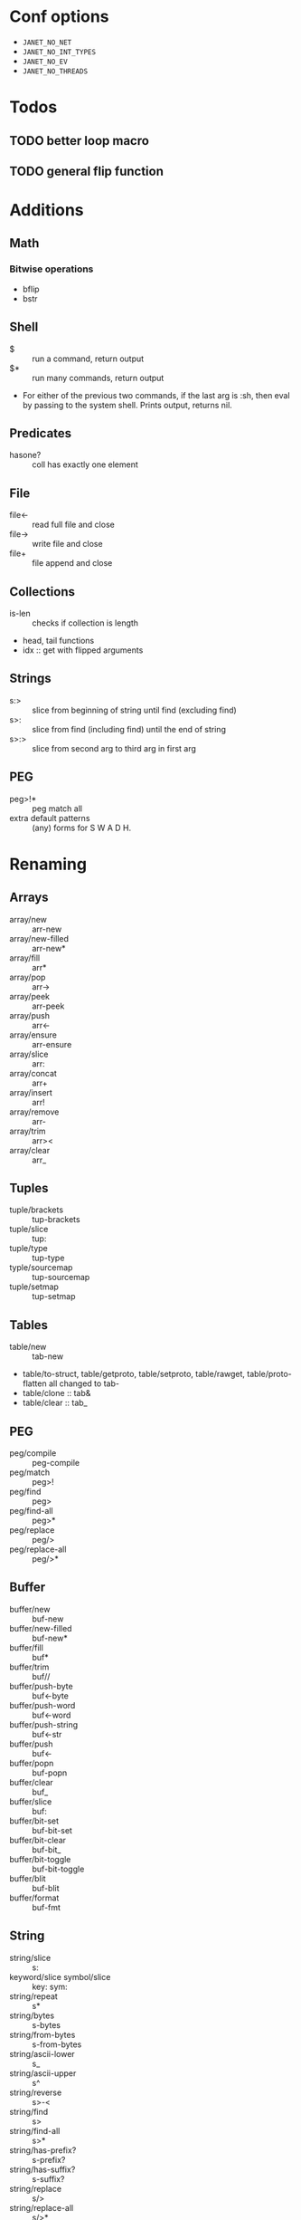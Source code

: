 * Conf options
- =JANET_NO_NET=
- =JANET_NO_INT_TYPES=
- =JANET_NO_EV=
- =JANET_NO_THREADS=

* Todos
** TODO better loop macro
** TODO general flip function

* Additions
** Math
*** Bitwise operations
- bflip
- bstr
** Shell
+ $ :: run a command, return output
+ $* :: run many commands, return output
+ For either of the previous two commands, if the last arg is :sh,
  then eval by passing to the system shell. Prints output, returns nil.
** Predicates
+ hasone? :: coll has exactly one element
** File
+ file<- :: read full file and close
+ file-> :: write file and close
+ file+ :: file append and close
** Collections
+ is-len :: checks if collection is length
+ head, tail functions
+ idx :: get with flipped arguments
** Strings
+ s:> :: slice from beginning of string until find (excluding find)
+ s>: :: slice from find (including find) until the end of string
+ s>:> :: slice from second arg to third arg in first arg
** PEG
- peg>!* :: peg match all
- extra default patterns :: (any) forms for S W A D H.
* Renaming
** Arrays
- array/new :: arr-new
- array/new-filled :: arr-new*
- array/fill :: arr*
- array/pop :: arr->
- array/peek :: arr-peek
- array/push :: arr<-
- array/ensure :: arr-ensure
- array/slice :: arr:
- array/concat :: arr+
- array/insert :: arr!
- array/remove :: arr-
- array/trim :: arr><
- array/clear :: arr_
** Tuples
- tuple/brackets :: tup-brackets
- tuple/slice :: tup:
- tuple/type :: tup-type
- typle/sourcemap :: tup-sourcemap
- tuple/setmap :: tup-setmap
** Tables
- table/new :: tab-new
- table/to-struct, table/getproto, table/setproto, table/rawget,
  table/proto-flatten all
  changed to tab-
- table/clone :: tab&
- table/clear :: tab_
** PEG
- peg/compile :: peg-compile
- peg/match :: peg>!
- peg/find :: peg>
- peg/find-all :: peg>*
- peg/replace :: peg/>
- peg/replace-all :: peg/>*
** Buffer
- buffer/new :: buf-new
- buffer/new-filled :: buf-new*
- buffer/fill :: buf*
- buffer/trim :: buf//
- buffer/push-byte :: buf<-byte
- buffer/push-word :: buf<-word
- buffer/push-string :: buf<-str
- buffer/push :: buf<-
- buffer/popn :: buf-popn
- buffer/clear :: buf_
- buffer/slice :: buf:
- buffer/bit-set :: buf-bit-set
- buffer/bit-clear :: buf-bit_
- buffer/bit-toggle :: buf-bit-toggle
- buffer/blit :: buf-blit
- buffer/format :: buf-fmt
** String
- string/slice :: s:
- keyword/slice symbol/slice :: key: sym:
- string/repeat :: s*
- string/bytes :: s-bytes
- string/from-bytes :: s-from-bytes
- string/ascii-lower :: s_
- string/ascii-upper :: s^
- string/reverse :: s>-<
- string/find :: s>
- string/find-all :: s>*
- string/has-prefix? :: s-prefix?
- string/has-suffix? :: s-suffix?
- string/replace :: s/>
- string/replace-all :: s/>*
- string/split :: s/
- string/check-set :: s-check-set
- string/join :: s+
- string/format :: s-fmt
- string/trim :: s//
- string/triml :: s/-
- string/trimr :: s-/
** File
- All file functions have / changed to -
** Math
- All functions and constants have =math/= stripped
- math/next :: next-after
** Macros
- defn :: defun
** Other
- reduce2 :: foldl
** Not renamed:
- fiber
- parser
